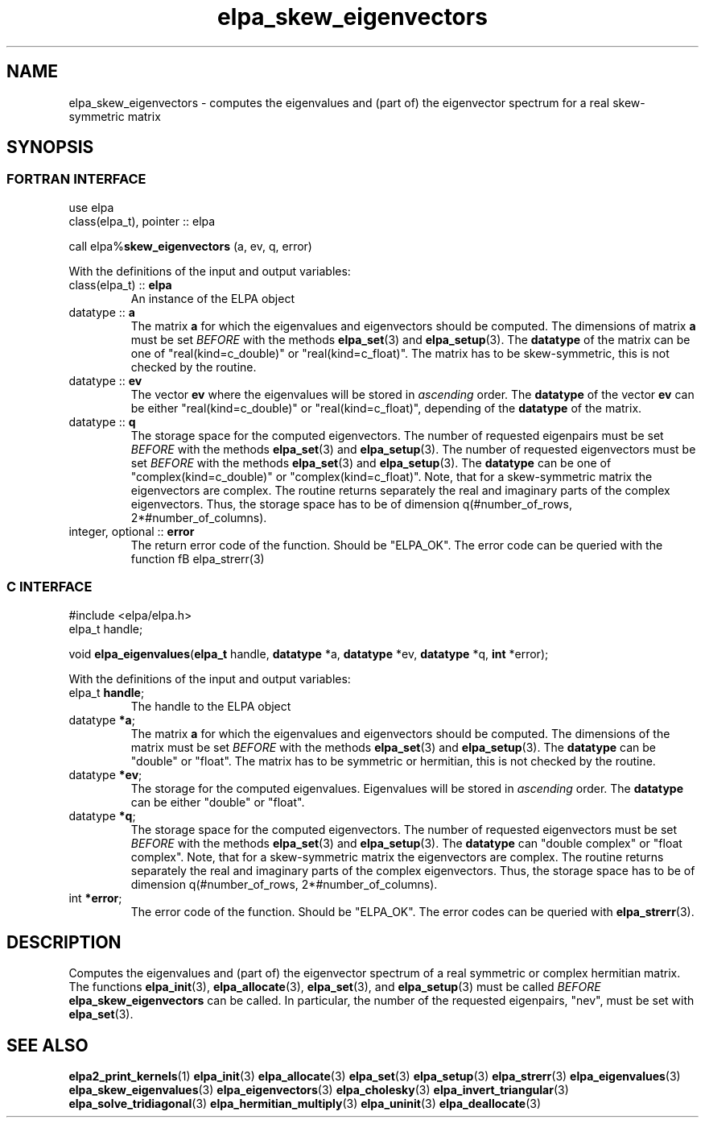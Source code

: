 .TH "elpa_skew_eigenvectors" 3 "Wed Aug 9 2023" "ELPA" \" -*- nroff -*-
.ad l
.nh
.SH NAME
elpa_skew_eigenvectors \- computes the eigenvalues and (part of) the eigenvector spectrum for a real skew-symmetric matrix
.br

.SH SYNOPSIS
.br
.SS FORTRAN INTERFACE
use elpa 
.br
class(elpa_t), pointer :: elpa

call elpa%\fBskew_eigenvectors\fP (a, ev, q, error)
.sp
With the definitions of the input and output variables:
.TP
class(elpa_t) :: \fB elpa \fP
An instance of the ELPA object
.TP
datatype :: \fB a \fP
The matrix\fB a\fP for which the eigenvalues and eigenvectors should be computed.
The dimensions of matrix\fB a\fP must be set\fI BEFORE\fP with the methods\fB elpa_set\fP(3) and\fB elpa_setup\fP(3).
The\fB datatype\fP of the matrix can be one of "real(kind=c_double)" or "real(kind=c_float)".
The matrix has to be skew-symmetric, this is not checked by the routine.
.TP
datatype :: \fB ev \fP
The vector\fB ev\fP where the eigenvalues will be stored in\fI ascending\fP order.
The\fB datatype\fP of the vector\fB ev\fP can be either "real(kind=c_double)" or "real(kind=c_float)", depending of the\fB datatype\fP of the matrix.
.TP
datatype :: \fB q \fP
The storage space for the computed eigenvectors.
The number of requested eigenpairs must be set\fI BEFORE\fP with the methods\fB elpa_set\fP(3) and\fB elpa_setup\fP(3).
The number of requested eigenvectors must be set\fI BEFORE\fP with the methods\fB elpa_set\fP(3) and\fB elpa_setup\fP(3).
The\fB datatype\fP can be one of "complex(kind=c_double)" or "complex(kind=c_float)".
Note, that for a skew-symmetric matrix the eigenvectors are complex.
The routine returns separately the real and imaginary parts of the complex eigenvectors.
Thus, the storage space has to be of dimension q(#number_of_rows, 2*#number_of_columns).
.TP
integer, optional :: \fB error \fP
The return error code of the function. Should be "ELPA_OK". The error code can be queried with the function fB elpa_strerr\fP(3)

.br
.SS C INTERFACE
#include <elpa/elpa.h>
.br
elpa_t handle;

.br
void\fB elpa_eigenvalues\fP(\fBelpa_t\fP handle,\fB datatype\fP *a,\fB datatype\fP *ev,\fB datatype\fP *q,\fB int\fP *error);
.sp
With the definitions of the input and output variables:

.TP
elpa_t \fB handle\fP;
The handle to the ELPA object
.TP
datatype \fB *a\fP;
The matrix\fB a\fP for which the eigenvalues and eigenvectors should be computed.
The dimensions of the matrix must be set\fI BEFORE\fP with the methods\fB elpa_set\fP(3) and\fB elpa_setup\fP(3).
The\fB datatype\fP can be "double" or "float".
The matrix has to be symmetric or hermitian, this is not checked by the routine.
.TP
datatype \fB *ev\fP;
The storage for the computed eigenvalues.
Eigenvalues will be stored in\fI ascending\fP order.
The\fB datatype\fP can be either "double" or "float".
\" Note that the eigenvalues of complex hermitian matrices are also real.
.TP
datatype \fB *q\fP;
The storage space for the computed eigenvectors.
The number of requested eigenvectors must be set\fI BEFORE\fP with the methods\fB elpa_set\fP(3) and\fB elpa_setup\fP(3).
The\fB datatype\fP can "double complex" or "float complex".
Note, that for a skew-symmetric matrix the eigenvectors are complex.
The routine returns separately the real and imaginary parts of the complex eigenvectors.
Thus, the storage space has to be of dimension q(#number_of_rows, 2*#number_of_columns).

.TP
int \fB *error\fP;
The error code of the function. Should be "ELPA_OK". The error codes can be queried with \fB elpa_strerr\fP(3).

.SH DESCRIPTION
Computes the eigenvalues and (part of) the eigenvector spectrum of a real symmetric or complex hermitian matrix. The functions\fB elpa_init\fP(3),\fB elpa_allocate\fP(3),\fB elpa_set\fP(3), and\fB elpa_setup\fP(3) must be called\fI BEFORE\fP\fB elpa_skew_eigenvectors\fP can be called. In particular, the number of the requested eigenpairs, "nev", must be set with\fB elpa_set\fP(3).

.SH SEE ALSO
\fBelpa2_print_kernels\fP(1)\fB elpa_init\fP(3)\fB elpa_allocate\fP(3)\fB elpa_set\fP(3)\fB elpa_setup\fP(3)\fB elpa_strerr\fP(3)\fB elpa_eigenvalues\fP(3)\fB elpa_skew_eigenvalues\fP(3)\fB elpa_eigenvectors\fP(3)\fB elpa_cholesky\fP(3)\fB elpa_invert_triangular\fP(3)\fB elpa_solve_tridiagonal\fP(3)\fB elpa_hermitian_multiply\fP(3)\fB elpa_uninit\fP(3)\fB elpa_deallocate\fP(3)

